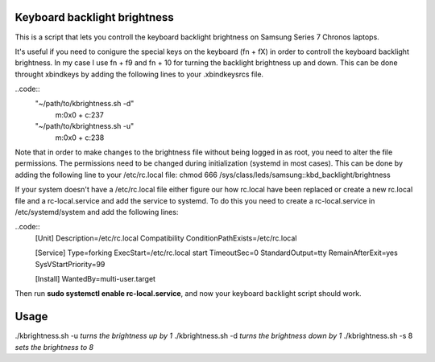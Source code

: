 Keyboard backlight brightness
=============================

This is a script that lets you controll the keyboard backlight brightness on 
Samsung Series 7 Chronos laptops. 

It's useful if you need to conigure the special keys on the keyboard (fn + fX) in order
to controll the keyboard backlight brightness.
In my case I use fn + f9 and fn + 10 for turning the backlight brightness up and down.
This can be done throught xbindkeys by adding the following lines to your .xbindkeysrcs file.

..code::
 "~/path/to/kbrightness.sh -d"
      m:0x0 + c:237
 "~/path/to/kbrightness.sh -u"
      m:0x0 + c:238

Note that in order to make changes to the brightness file without being logged in as root, 
you need to alter the file permissions. The permissions need to be changed during 
initialization (systemd in most cases). This can be done by adding the following line to your /etc/rc.local file: chmod 666 /sys/class/leds/samsung\:\:kbd_backlight/brightness

If your system doesn't have a /etc/rc.local file either figure our how rc.local have been 
replaced or create a new rc.local file and a rc-local.service and add the service to systemd.
To do this you need to create a rc-local.service in /etc/systemd/system and add the following 
lines:

..code::
 [Unit]
 Description=/etc/rc.local Compatibility
 ConditionPathExists=/etc/rc.local

 [Service]
 Type=forking
 ExecStart=/etc/rc.local start
 TimeoutSec=0
 StandardOutput=tty
 RemainAfterExit=yes
 SysVStartPriority=99

 [Install]
 WantedBy=multi-user.target

Then run **sudo systemctl enable rc-local.service**, and now your keyboard backlight script 
should work.


Usage
=====

./kbrightness.sh -u *turns the brightness up by 1*
./kbrightness.sh -d *turns the brightness down by 1*
./kbrightness.sh -s 8 *sets the brightness to 8*
